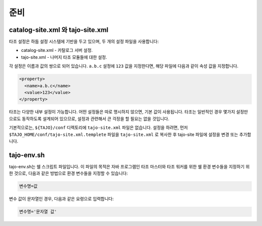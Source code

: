 ***************
준비
***************

===================================
catalog-site.xml 와 tajo-site.xml
===================================
타조 설정은 하둡 설정 시스템에 기반을 두고 있으며, 두 개의 설정 파일을 사용합니다:

* catalog-site.xml - 카탈로그 서버 설정.
* tajo-site.xml - 나머지 타조 모듈들에 대한 설정. 

각 설정은 이름과 값의 쌍으로 되어 있습니다. ``a.b.c`` 설정에 ``123`` 값을 지정한다면, 해당 파일에 다음과 같이 속성 값을 지정합니다.

.. code-block:: xml

  <property>
    <name>a.b.c</name>
    <value>123</value>
  </property>

타조는 다양한 내부 설정이 가능합니다. 어떤 설정들은 따로 명시하지 않으면, 기본 값이 사용됩니다. 타조는 일반적인 경우 몇가지 설정만으로도 동작하도록 설계되어 있으므로, 설정과 관련해서 큰 걱정을 할 필요는 없을 것입니다.

기본적으로는, ``${TAJO}/conf`` 디렉토리에 ``tajo-site.xml`` 파일은 없습니다. 설정을 하려면, 먼저 ``$TAJO_HOME/conf/tajo-site.xml.templete`` 파일을 ``tajo-site.xml`` 로 복사한 후 tajo-site 파일에 설정을 변경 또는 추가합니다.

============
tajo-env.sh
============

tajo-env.sh는 쉘 스크립트 파일입니다. 이 파일의 목적은 자바 프로그램인 타조 마스터와 타조 워커를 위한 쉘 환경 변수들을 지정하기 위한 것으로, 다음과 같은 방법으로 환경 변수들을 지정할 수 있습니다:

.. code-block:: sh

  변수명=값

변수 값이 문자열인 경우, 다음과 같은 요령으로 입력합니다:

.. code-block:: sh

  변수명='문자열 값'